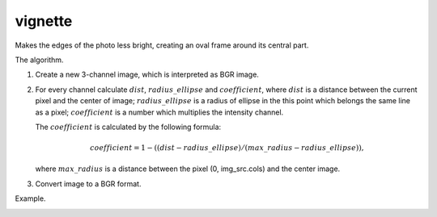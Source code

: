 =========================================
vignette
=========================================

Makes the edges of the photo less bright, creating an oval frame around its central part.

.. cpp:function:: int vignette(cv::InputArray src, cv::OutputArray dst, cv::Size rect)

   :param src: Source 8-bit three-channel image.
   :param dst: Destination image of the same size and the same type as **src**.
   :param rect: Size of rectangle describes an ellipse, whose center is at the center image.
   :return: Error code.

The algorithm.

#. Create a new 3-channel image, which is interpreted as BGR image.

#. For every channel calculate :math:`dist`, :math:`radius\_ellipse` and :math:`coefficient`, where
   :math:`dist` is a distance between the current pixel and the center of image;
   :math:`radius\_ellipse` is a radius of ellipse in the this point which belongs the same line as a pixel;
   :math:`coefficient` is a number which multiplies the intensity channel.

   The :math:`coefficient` is calculated by the following formula:

   .. math::

      coefficient = 1 - ((dist - radius\_ellipse) / (max\_radius - radius\_ellipse)),
   
   where :math:`max\_radius` is a distance between the pixel (0, img_src.cols) and the center image.

#. Convert image to a BGR format.

Example.

|srcImage| |dstImage|

.. |srcImage| image:: vignette_before.jpg
   :width: 40%

.. |dstImage| image:: vignette_after.jpg
   :width: 40%